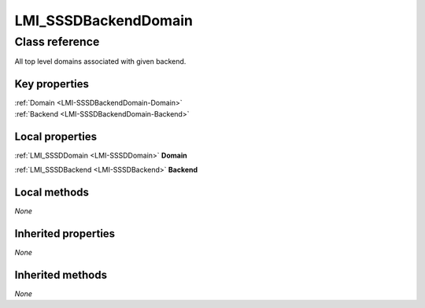 .. _LMI-SSSDBackendDomain:

LMI_SSSDBackendDomain
---------------------

Class reference
===============
All top level domains associated with given backend.


Key properties
^^^^^^^^^^^^^^

| :ref:`Domain <LMI-SSSDBackendDomain-Domain>`
| :ref:`Backend <LMI-SSSDBackendDomain-Backend>`

Local properties
^^^^^^^^^^^^^^^^

.. _LMI-SSSDBackendDomain-Domain:

:ref:`LMI_SSSDDomain <LMI-SSSDDomain>` **Domain**

    
.. _LMI-SSSDBackendDomain-Backend:

:ref:`LMI_SSSDBackend <LMI-SSSDBackend>` **Backend**

    

Local methods
^^^^^^^^^^^^^

*None*

Inherited properties
^^^^^^^^^^^^^^^^^^^^

*None*

Inherited methods
^^^^^^^^^^^^^^^^^

*None*

